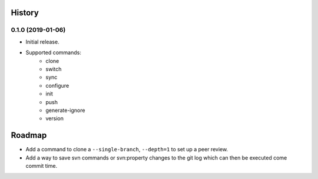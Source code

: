=======
History
=======

0.1.0 (2019-01-06)
------------------

* Initial release.
* Supported commands:
    * clone
    * switch
    * sync
    * configure
    * init
    * push
    * generate-ignore
    * version

=======
Roadmap
=======

* Add a command to clone a ``--single-branch``,  ``--depth=1`` to set up a peer review.
* Add a way to save svn commands or svn:property changes to the git log which can then be executed come commit time.
